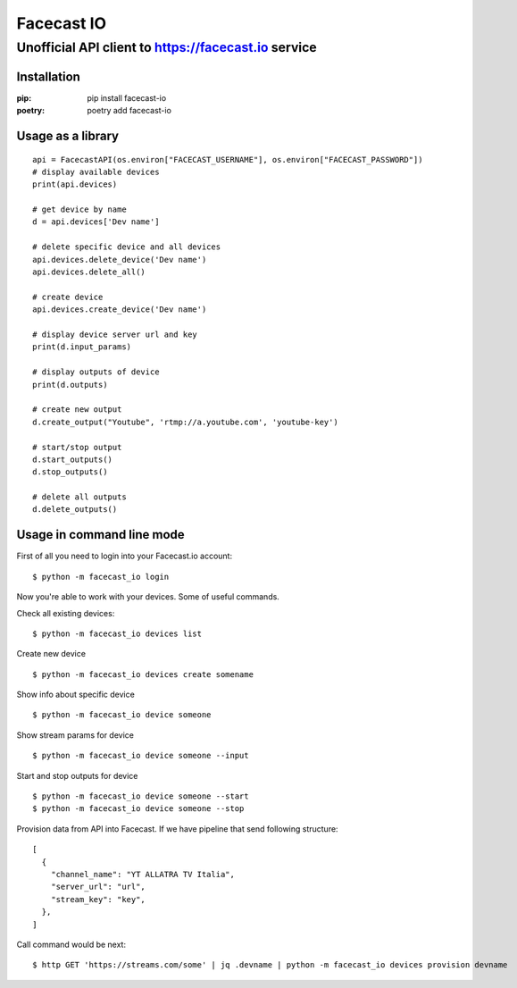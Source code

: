 ***********
Facecast IO
***********

Unofficial API client to https://facecast.io service
####################################################

Installation
************

:pip: pip install facecast-io
:poetry: poetry add facecast-io

Usage as a library
******************

::

    api = FacecastAPI(os.environ["FACECAST_USERNAME"], os.environ["FACECAST_PASSWORD"])
    # display available devices
    print(api.devices)

    # get device by name
    d = api.devices['Dev name']

    # delete specific device and all devices
    api.devices.delete_device('Dev name')
    api.devices.delete_all()

    # create device
    api.devices.create_device('Dev name')

    # display device server url and key
    print(d.input_params)

    # display outputs of device
    print(d.outputs)

    # create new output
    d.create_output("Youtube", 'rtmp://a.youtube.com', 'youtube-key')

    # start/stop output
    d.start_outputs()
    d.stop_outputs()

    # delete all outputs
    d.delete_outputs()


Usage in command line mode
**************************
First of all you need to login into your Facecast.io account:
::

    $ python -m facecast_io login

Now you're able to work with your devices. Some of useful commands.

Check all existing devices:
::

    $ python -m facecast_io devices list

Create new device
::

    $ python -m facecast_io devices create somename

Show info about specific device
::

    $ python -m facecast_io device someone

Show stream params for device
::

    $ python -m facecast_io device someone --input

Start and stop outputs for device
::

    $ python -m facecast_io device someone --start
    $ python -m facecast_io device someone --stop

Provision data from API into Facecast. If we have pipeline that send following structure:
::

    [
      {
        "channel_name": "YT ALLATRA TV Italia",
        "server_url": "url",
        "stream_key": "key",
      },
    ]

Call command would be next:
::

    $ http GET 'https://streams.com/some' | jq .devname | python -m facecast_io devices provision devname
